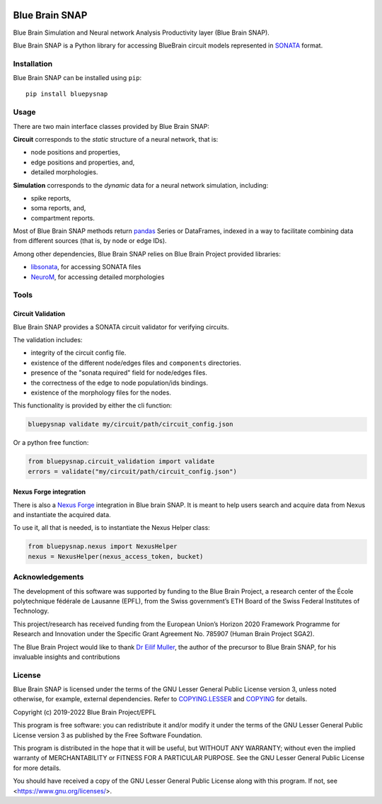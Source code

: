 |banner|

|build_status| |license| |coverage| |docs|

Blue Brain SNAP
===============

Blue Brain Simulation and Neural network Analysis Productivity layer (Blue Brain SNAP).

Blue Brain SNAP is a Python library for accessing BlueBrain circuit models represented in
`SONATA <https://github.com/AllenInstitute/sonata/blob/master/docs/SONATA_DEVELOPER_GUIDE.md>`__ format.

Installation
------------

Blue Brain SNAP can be installed using ``pip``::

   pip install bluepysnap

Usage
-----

There are two main interface classes provided by Blue Brain SNAP:

|circuit| corresponds to the *static* structure of a neural network, that is:

- node positions and properties,
- edge positions and properties, and,
- detailed morphologies.

|simulation| corresponds to the *dynamic* data for a neural network simulation, including:

- spike reports,
- soma reports, and,
- compartment reports.

Most of Blue Brain SNAP methods return `pandas <https://pandas.pydata.org>`__ Series or DataFrames,
indexed in a way to facilitate combining data from different sources (that is, by node or edge IDs).

Among other dependencies, Blue Brain SNAP relies on Blue Brain Project provided libraries:

- `libsonata <https://github.com/BlueBrain/libsonata>`__, for accessing SONATA files
- `NeuroM <https://github.com/BlueBrain/NeuroM>`__, for accessing detailed morphologies

Tools
-----

Circuit Validation
~~~~~~~~~~~~~~~~~~

Blue Brain SNAP provides a SONATA circuit validator for verifying circuits.

The validation includes:

- integrity of the circuit config file.
- existence of the different node/edges files and ``components`` directories.
- presence of the "sonata required" field for node/edges files.
- the correctness of the edge to node population/ids bindings.
- existence of the morphology files for the nodes.

This functionality is provided by either the cli function:

.. code-block:: shell

    bluepysnap validate my/circuit/path/circuit_config.json


Or a python free function:

.. code-block:: python3

    from bluepysnap.circuit_validation import validate
    errors = validate("my/circuit/path/circuit_config.json")


Nexus Forge integration
~~~~~~~~~~~~~~~~~~~~~~~

There is also a `Nexus Forge <https://github.com/BlueBrain/nexus-forge>`__ integration in Blue brain SNAP.
It is meant to help users search and acquire data from Nexus and instantiate the acquired data.

To use it, all that is needed, is to instantiate the Nexus Helper class:

.. code-block:: python3

    from bluepysnap.nexus import NexusHelper
    nexus = NexusHelper(nexus_access_token, bucket)

Acknowledgements
----------------

The development of this software was supported by funding to the Blue Brain Project, a research center of the École polytechnique fédérale de Lausanne (EPFL), from the Swiss government’s ETH Board of the Swiss Federal Institutes of Technology.

This project/research has received funding from the European Union’s Horizon 2020 Framework Programme for Research and Innovation under the Specific Grant Agreement No. 785907 (Human Brain Project SGA2).

The Blue Brain Project would like to thank `Dr Eilif Muller <https://github.com/markovg>`_, the author of the precursor to Blue Brain SNAP, for his invaluable insights and contributions

License
-------

Blue Brain SNAP is licensed under the terms of the GNU Lesser General Public License version 3,
unless noted otherwise, for example, external dependencies.
Refer to `COPYING.LESSER <https://github.com/BlueBrain/snap/blob/master/COPYING.LESSER>`__ and
`COPYING <https://github.com/BlueBrain/snap/blob/master/COPYING>`__ for details.

Copyright (c) 2019-2022 Blue Brain Project/EPFL

This program is free software: you can redistribute it and/or modify
it under the terms of the GNU Lesser General Public License version 3
as published by the Free Software Foundation.

This program is distributed in the hope that it will be useful,
but WITHOUT ANY WARRANTY; without even the implied warranty of
MERCHANTABILITY or FITNESS FOR A PARTICULAR PURPOSE.  See the
GNU Lesser General Public License for more details.

You should have received a copy of the GNU Lesser General Public License
along with this program.  If not, see <https://www.gnu.org/licenses/>.


.. |build_status| image:: https://travis-ci.com/BlueBrain/snap.svg?branch=master
   :target: https://travis-ci.com/BlueBrain/snap
   :alt: Build Status

.. |license| image:: https://img.shields.io/pypi/l/bluepysnap
                :target: https://github.com/BlueBrain/snap/blob/master/COPYING.LESSER

.. |coverage| image:: https://codecov.io/github/BlueBrain/snap/coverage.svg?branch=master
   :target: https://codecov.io/github/BlueBrain/snap?branch=master
   :alt: codecov.io

.. |docs| image:: https://readthedocs.org/projects/bluebrainsnap/badge/?version=latest
             :target: https://bluebrainsnap.readthedocs.io/
             :alt: documentation status

.. substitutions
.. |banner| image:: doc/source/_images/BlueBrainSNAP.jpg
.. |circuit| replace:: **Circuit**
.. |simulation| replace:: **Simulation**
